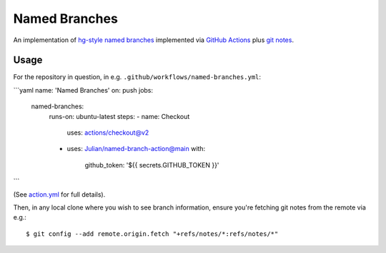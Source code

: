 ==============
Named Branches
==============

An implementation of `hg-style named
branches <https://www.mercurial-scm.org/wiki/NamedBranches>`_ implemented via
`GitHub Actions <https://github.com/features/actions>`_ plus `git notes
<https://git-scm.com/docs/git-notes>`_.

Usage
-----

For the repository in question, in e.g.
``.github/workflows/named-branches.yml``:

```yaml
name: 'Named Branches'
on: push
jobs:
  named-branches:
    runs-on: ubuntu-latest
    steps:
    - name: Checkout
      uses: actions/checkout@v2
    - uses: Julian/named-branch-action@main
      with:
        github_token: '${{ secrets.GITHUB_TOKEN }}'
```

(See `action.yml <action.yml>`_ for full details).

Then, in any local clone where you wish to see branch information,
ensure you're fetching git notes from the remote via e.g.::

    $ git config --add remote.origin.fetch "+refs/notes/*:refs/notes/*"
